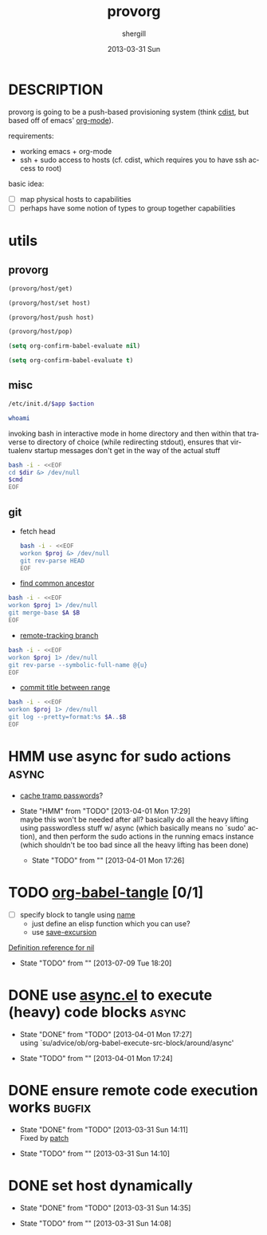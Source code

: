 #+TITLE:     provorg
#+AUTHOR:    shergill
#+EMAIL:     suhailshergill@gmail.com
#+DATE:      2013-03-31 Sun
#+DESCRIPTION: emacs' org-mode based provisioning system
#+KEYWORDS: provisioning,emacs,elisp,org-mode
#+LANGUAGE:  en
#+OPTIONS:   H:3 num:t toc:t \n:nil @:t ::t |:t ^:t -:t f:t *:t <:t
#+OPTIONS:   TeX:t LaTeX:t skip:nil d:nil todo:t pri:nil tags:not-in-toc
#+INFOJS_OPT: view:nil toc:nil ltoc:t mouse:underline buttons:0 path:http://orgmode.org/org-info.js
#+EXPORT_SELECT_TAGS: export
#+EXPORT_EXCLUDE_TAGS: noexport
#+LINK_UP:   
#+LINK_HOME: 
#+XSLT:
#+PROPERTY: results silent
#+PROPERTY: dir-dyn yes
#+PROPERTY: sudo no
#+PROPERTY: dir ~
* DESCRIPTION
  provorg is going to be a push-based provisioning system (think [[http://www.nico.schottelius.org/software/cdist/][cdist]], but
  based off of emacs' [[http://orgmode.org/][org-mode]]).

  requirements:
  - working emacs + org-mode
  - ssh + sudo access to hosts (cf. cdist, which requires you to have ssh
    access to root)

  basic idea:
  - [ ] map physical hosts to capabilities
  - [ ] perhaps have some notion of types to group together capabilities
* utils
** provorg
  #+NAME: provorg/host/get
  #+BEGIN_SRC emacs-lisp :dir-dyn no :dir ~ 
    (provorg/host/get)
  #+END_SRC
  #+NAME: provorg/host/set
  #+BEGIN_SRC emacs-lisp :dir-dyn no :dir ~ :var host=""
    (provorg/host/set host)
  #+END_SRC
  #+NAME: provorg/host/push
  #+BEGIN_SRC emacs-lisp :dir-dyn no :dir ~ :var host=""
    (provorg/host/push host)
  #+END_SRC
  #+NAME: provorg/host/pop
  #+BEGIN_SRC emacs-lisp :dir-dyn no :dir ~ 
    (provorg/host/pop)
  #+END_SRC
  #+NAME: provorg/init
  #+BEGIN_SRC emacs-lisp 
    (setq org-confirm-babel-evaluate nil)
  #+END_SRC
  #+NAME: provorg/quit
  #+BEGIN_SRC emacs-lisp 
    (setq org-confirm-babel-evaluate t)
  #+END_SRC

** misc
  #+NAME: provorg/initd
  #+BEGIN_SRC sh :sudo yes :dir ~ :var app="reboot" :var action="start"
    /etc/init.d/$app $action
  #+END_SRC
  #+NAME: provorg/whoami
  #+BEGIN_SRC sh :sudo no :dir ~
    whoami
  #+END_SRC

  invoking bash in interactive mode in home directory and then within that
  traverse to directory of choice (while redirecting stdout), ensures that
  virtualenv startup messages don't get in the way of the actual stuff
  #+NAME: provorg/cmd
  #+BEGIN_SRC sh :dir ~ :var dir="~/" cmd="pwd" 
    bash -i - <<EOF
    cd $dir &> /dev/null
    $cmd
    EOF
  #+END_SRC

** git
   - fetch head
     #+NAME: git/head/get
     #+BEGIN_SRC sh :dir ~ 
       bash -i - <<EOF
       workon $proj &> /dev/null
       git rev-parse HEAD
       EOF
     #+END_SRC

  - [[http://stackoverflow.com/a/1549155][find common ancestor]]
  #+NAME: git/common-ancestor
  #+BEGIN_SRC sh :dir ~ :var A="HEAD" :var B="HEAD" 
    bash -i - <<EOF
    workon $proj 1> /dev/null
    git merge-base $A $B
    EOF
  #+END_SRC
  - [[http://stackoverflow.com/a/3763075][remote-tracking branch]]
  #+NAME: git/remote-tracking/get
  #+BEGIN_SRC sh :dir ~ 
    bash -i - <<EOF
    workon $proj 1> /dev/null
    git rev-parse --symbolic-full-name @{u}
    EOF
  #+END_SRC
  - [[http://stackoverflow.com/a/2941614][commit title between range]]
  #+NAME: git/log-titles-in-range
  #+BEGIN_SRC sh :dir ~ :var A="HEAD" :var B="HEAD"
    bash -i - <<EOF
    workon $proj 1> /dev/null
    git log --pretty=format:%s $A..$B
    EOF
  #+END_SRC

* HMM use async for sudo actions                                      :async:
  - [[http://www.gnu.org/software/tramp/#Password-handling][cache tramp passwords]]?
   
  - State "HMM"       from "TODO"       [2013-04-01 Mon 17:29] \\
    maybe this won't be needed after all? basically do all the heavy lifting using
    passwordless stuff w/ async (which basically means no `sudo' action), and then
    perform the sudo actions in the running emacs instance (which shouldn't be too
    bad since all the heavy lifting has been done)

   - State "TODO"       from ""           [2013-04-01 Mon 17:26] \\

   :PROPERTIES:
   :CUSTOM_ID: 67148f4e-4dc3-4c2f-bdac-f73c3cc8634b
   :END:
* TODO [[file:~/config/_common/emacs/.emacs.d/github/org/lisp/ob-tangle.el::182][org-babel-tangle]] [0/1]
  - [ ] specify block to tangle using [[file:~/.emacs.d/github/org/lisp/ob.el::1524][name]]
    - just define an elisp function which you can use?
    - use [[help:save-excursion][save-excursion]]
  
  [[help:][Definition reference for nil]]
  - State "TODO"       from ""           [2013-07-09 Tue 18:20] \\

  :PROPERTIES:
  :CUSTOM_ID: 9b224b3f-2c35-4165-9b96-64a202149484
  :END:
* DONE use [[https://github.com/jwiegley/emacs-async][async.el]] to execute (heavy) code blocks                    :async:
  CLOSED: [2013-04-01 Mon 17:27]

  - State "DONE"       from "TODO"       [2013-04-01 Mon 17:27] \\
    using `su/advice/ob/org-babel-execute-src-block/around/async'

  - State "TODO"       from ""           [2013-04-01 Mon 17:24] \\

  :PROPERTIES:
  :CUSTOM_ID: 80f01437-012e-4fc0-9c2e-b658fecc75d5
  :END:
* DONE ensure remote code execution works                            :bugfix:
  CLOSED: [2013-03-31 Sun 14:11]
  - State "DONE"       from "TODO"       [2013-03-31 Sun 14:11] \\
    Fixed by [[https://gist.github.com/suhailshergill/5233313][patch]]
  
  - State "TODO"       from ""           [2013-03-31 Sun 14:10] \\

  :PROPERTIES:
  :CUSTOM_ID: 8b6dd7bf-8ee7-4e61-be13-ab5cb3012b6c
  :END:
* DONE set host dynamically
  CLOSED: [2013-03-31 Sun 14:35]
  - State "DONE"       from "TODO"       [2013-03-31 Sun 14:35]
  
  - State "TODO"       from ""           [2013-03-31 Sun 14:08] \\

  :PROPERTIES:
  :CUSTOM_ID: a14252fd-dd46-413c-8219-1139558f38c1
  :END:
